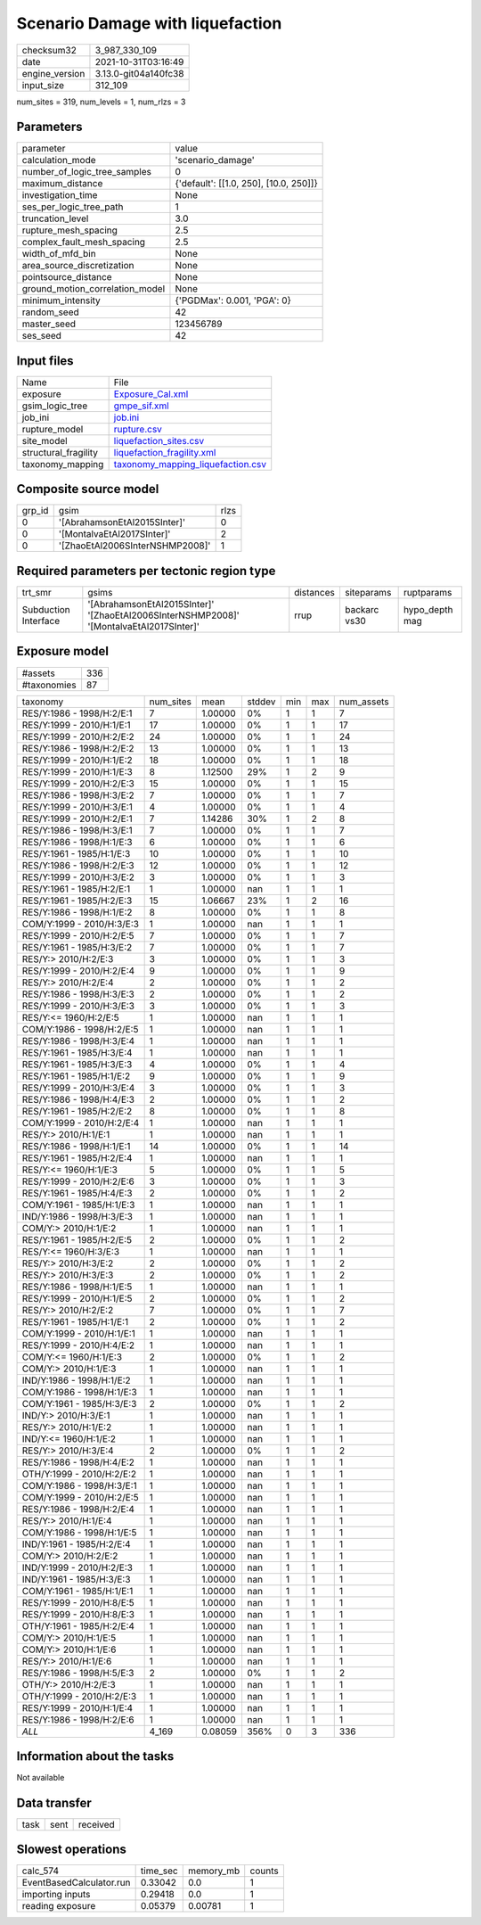Scenario Damage with liquefaction
=================================

+----------------+----------------------+
| checksum32     | 3_987_330_109        |
+----------------+----------------------+
| date           | 2021-10-31T03:16:49  |
+----------------+----------------------+
| engine_version | 3.13.0-git04a140fc38 |
+----------------+----------------------+
| input_size     | 312_109              |
+----------------+----------------------+

num_sites = 319, num_levels = 1, num_rlzs = 3

Parameters
----------
+---------------------------------+----------------------------------------+
| parameter                       | value                                  |
+---------------------------------+----------------------------------------+
| calculation_mode                | 'scenario_damage'                      |
+---------------------------------+----------------------------------------+
| number_of_logic_tree_samples    | 0                                      |
+---------------------------------+----------------------------------------+
| maximum_distance                | {'default': [[1.0, 250], [10.0, 250]]} |
+---------------------------------+----------------------------------------+
| investigation_time              | None                                   |
+---------------------------------+----------------------------------------+
| ses_per_logic_tree_path         | 1                                      |
+---------------------------------+----------------------------------------+
| truncation_level                | 3.0                                    |
+---------------------------------+----------------------------------------+
| rupture_mesh_spacing            | 2.5                                    |
+---------------------------------+----------------------------------------+
| complex_fault_mesh_spacing      | 2.5                                    |
+---------------------------------+----------------------------------------+
| width_of_mfd_bin                | None                                   |
+---------------------------------+----------------------------------------+
| area_source_discretization      | None                                   |
+---------------------------------+----------------------------------------+
| pointsource_distance            | None                                   |
+---------------------------------+----------------------------------------+
| ground_motion_correlation_model | None                                   |
+---------------------------------+----------------------------------------+
| minimum_intensity               | {'PGDMax': 0.001, 'PGA': 0}            |
+---------------------------------+----------------------------------------+
| random_seed                     | 42                                     |
+---------------------------------+----------------------------------------+
| master_seed                     | 123456789                              |
+---------------------------------+----------------------------------------+
| ses_seed                        | 42                                     |
+---------------------------------+----------------------------------------+

Input files
-----------
+----------------------+--------------------------------------------------------------------------+
| Name                 | File                                                                     |
+----------------------+--------------------------------------------------------------------------+
| exposure             | `Exposure_Cal.xml <Exposure_Cal.xml>`_                                   |
+----------------------+--------------------------------------------------------------------------+
| gsim_logic_tree      | `gmpe_sif.xml <gmpe_sif.xml>`_                                           |
+----------------------+--------------------------------------------------------------------------+
| job_ini              | `job.ini <job.ini>`_                                                     |
+----------------------+--------------------------------------------------------------------------+
| rupture_model        | `rupture.csv <rupture.csv>`_                                             |
+----------------------+--------------------------------------------------------------------------+
| site_model           | `liquefaction_sites.csv <liquefaction_sites.csv>`_                       |
+----------------------+--------------------------------------------------------------------------+
| structural_fragility | `liquefaction_fragility.xml <liquefaction_fragility.xml>`_               |
+----------------------+--------------------------------------------------------------------------+
| taxonomy_mapping     | `taxonomy_mapping_liquefaction.csv <taxonomy_mapping_liquefaction.csv>`_ |
+----------------------+--------------------------------------------------------------------------+

Composite source model
----------------------
+--------+---------------------------------+------+
| grp_id | gsim                            | rlzs |
+--------+---------------------------------+------+
| 0      | '[AbrahamsonEtAl2015SInter]'    | 0    |
+--------+---------------------------------+------+
| 0      | '[MontalvaEtAl2017SInter]'      | 2    |
+--------+---------------------------------+------+
| 0      | '[ZhaoEtAl2006SInterNSHMP2008]' | 1    |
+--------+---------------------------------+------+

Required parameters per tectonic region type
--------------------------------------------
+----------------------+-----------------------------------------------------------------------------------------+-----------+--------------+----------------+
| trt_smr              | gsims                                                                                   | distances | siteparams   | ruptparams     |
+----------------------+-----------------------------------------------------------------------------------------+-----------+--------------+----------------+
| Subduction Interface | '[AbrahamsonEtAl2015SInter]' '[ZhaoEtAl2006SInterNSHMP2008]' '[MontalvaEtAl2017SInter]' | rrup      | backarc vs30 | hypo_depth mag |
+----------------------+-----------------------------------------------------------------------------------------+-----------+--------------+----------------+

Exposure model
--------------
+-------------+-----+
| #assets     | 336 |
+-------------+-----+
| #taxonomies | 87  |
+-------------+-----+

+---------------------------+-----------+---------+--------+-----+-----+------------+
| taxonomy                  | num_sites | mean    | stddev | min | max | num_assets |
+---------------------------+-----------+---------+--------+-----+-----+------------+
| RES/Y:1986 - 1998/H:2/E:1 | 7         | 1.00000 | 0%     | 1   | 1   | 7          |
+---------------------------+-----------+---------+--------+-----+-----+------------+
| RES/Y:1999 - 2010/H:1/E:1 | 17        | 1.00000 | 0%     | 1   | 1   | 17         |
+---------------------------+-----------+---------+--------+-----+-----+------------+
| RES/Y:1999 - 2010/H:2/E:2 | 24        | 1.00000 | 0%     | 1   | 1   | 24         |
+---------------------------+-----------+---------+--------+-----+-----+------------+
| RES/Y:1986 - 1998/H:2/E:2 | 13        | 1.00000 | 0%     | 1   | 1   | 13         |
+---------------------------+-----------+---------+--------+-----+-----+------------+
| RES/Y:1999 - 2010/H:1/E:2 | 18        | 1.00000 | 0%     | 1   | 1   | 18         |
+---------------------------+-----------+---------+--------+-----+-----+------------+
| RES/Y:1999 - 2010/H:1/E:3 | 8         | 1.12500 | 29%    | 1   | 2   | 9          |
+---------------------------+-----------+---------+--------+-----+-----+------------+
| RES/Y:1999 - 2010/H:2/E:3 | 15        | 1.00000 | 0%     | 1   | 1   | 15         |
+---------------------------+-----------+---------+--------+-----+-----+------------+
| RES/Y:1986 - 1998/H:3/E:2 | 7         | 1.00000 | 0%     | 1   | 1   | 7          |
+---------------------------+-----------+---------+--------+-----+-----+------------+
| RES/Y:1999 - 2010/H:3/E:1 | 4         | 1.00000 | 0%     | 1   | 1   | 4          |
+---------------------------+-----------+---------+--------+-----+-----+------------+
| RES/Y:1999 - 2010/H:2/E:1 | 7         | 1.14286 | 30%    | 1   | 2   | 8          |
+---------------------------+-----------+---------+--------+-----+-----+------------+
| RES/Y:1986 - 1998/H:3/E:1 | 7         | 1.00000 | 0%     | 1   | 1   | 7          |
+---------------------------+-----------+---------+--------+-----+-----+------------+
| RES/Y:1986 - 1998/H:1/E:3 | 6         | 1.00000 | 0%     | 1   | 1   | 6          |
+---------------------------+-----------+---------+--------+-----+-----+------------+
| RES/Y:1961 - 1985/H:1/E:3 | 10        | 1.00000 | 0%     | 1   | 1   | 10         |
+---------------------------+-----------+---------+--------+-----+-----+------------+
| RES/Y:1986 - 1998/H:2/E:3 | 12        | 1.00000 | 0%     | 1   | 1   | 12         |
+---------------------------+-----------+---------+--------+-----+-----+------------+
| RES/Y:1999 - 2010/H:3/E:2 | 3         | 1.00000 | 0%     | 1   | 1   | 3          |
+---------------------------+-----------+---------+--------+-----+-----+------------+
| RES/Y:1961 - 1985/H:2/E:1 | 1         | 1.00000 | nan    | 1   | 1   | 1          |
+---------------------------+-----------+---------+--------+-----+-----+------------+
| RES/Y:1961 - 1985/H:2/E:3 | 15        | 1.06667 | 23%    | 1   | 2   | 16         |
+---------------------------+-----------+---------+--------+-----+-----+------------+
| RES/Y:1986 - 1998/H:1/E:2 | 8         | 1.00000 | 0%     | 1   | 1   | 8          |
+---------------------------+-----------+---------+--------+-----+-----+------------+
| COM/Y:1999 - 2010/H:3/E:3 | 1         | 1.00000 | nan    | 1   | 1   | 1          |
+---------------------------+-----------+---------+--------+-----+-----+------------+
| RES/Y:1999 - 2010/H:2/E:5 | 7         | 1.00000 | 0%     | 1   | 1   | 7          |
+---------------------------+-----------+---------+--------+-----+-----+------------+
| RES/Y:1961 - 1985/H:3/E:2 | 7         | 1.00000 | 0%     | 1   | 1   | 7          |
+---------------------------+-----------+---------+--------+-----+-----+------------+
| RES/Y:> 2010/H:2/E:3      | 3         | 1.00000 | 0%     | 1   | 1   | 3          |
+---------------------------+-----------+---------+--------+-----+-----+------------+
| RES/Y:1999 - 2010/H:2/E:4 | 9         | 1.00000 | 0%     | 1   | 1   | 9          |
+---------------------------+-----------+---------+--------+-----+-----+------------+
| RES/Y:> 2010/H:2/E:4      | 2         | 1.00000 | 0%     | 1   | 1   | 2          |
+---------------------------+-----------+---------+--------+-----+-----+------------+
| RES/Y:1986 - 1998/H:3/E:3 | 2         | 1.00000 | 0%     | 1   | 1   | 2          |
+---------------------------+-----------+---------+--------+-----+-----+------------+
| RES/Y:1999 - 2010/H:3/E:3 | 3         | 1.00000 | 0%     | 1   | 1   | 3          |
+---------------------------+-----------+---------+--------+-----+-----+------------+
| RES/Y:<= 1960/H:2/E:5     | 1         | 1.00000 | nan    | 1   | 1   | 1          |
+---------------------------+-----------+---------+--------+-----+-----+------------+
| COM/Y:1986 - 1998/H:2/E:5 | 1         | 1.00000 | nan    | 1   | 1   | 1          |
+---------------------------+-----------+---------+--------+-----+-----+------------+
| RES/Y:1986 - 1998/H:3/E:4 | 1         | 1.00000 | nan    | 1   | 1   | 1          |
+---------------------------+-----------+---------+--------+-----+-----+------------+
| RES/Y:1961 - 1985/H:3/E:4 | 1         | 1.00000 | nan    | 1   | 1   | 1          |
+---------------------------+-----------+---------+--------+-----+-----+------------+
| RES/Y:1961 - 1985/H:3/E:3 | 4         | 1.00000 | 0%     | 1   | 1   | 4          |
+---------------------------+-----------+---------+--------+-----+-----+------------+
| RES/Y:1961 - 1985/H:1/E:2 | 9         | 1.00000 | 0%     | 1   | 1   | 9          |
+---------------------------+-----------+---------+--------+-----+-----+------------+
| RES/Y:1999 - 2010/H:3/E:4 | 3         | 1.00000 | 0%     | 1   | 1   | 3          |
+---------------------------+-----------+---------+--------+-----+-----+------------+
| RES/Y:1986 - 1998/H:4/E:3 | 2         | 1.00000 | 0%     | 1   | 1   | 2          |
+---------------------------+-----------+---------+--------+-----+-----+------------+
| RES/Y:1961 - 1985/H:2/E:2 | 8         | 1.00000 | 0%     | 1   | 1   | 8          |
+---------------------------+-----------+---------+--------+-----+-----+------------+
| COM/Y:1999 - 2010/H:2/E:4 | 1         | 1.00000 | nan    | 1   | 1   | 1          |
+---------------------------+-----------+---------+--------+-----+-----+------------+
| RES/Y:> 2010/H:1/E:1      | 1         | 1.00000 | nan    | 1   | 1   | 1          |
+---------------------------+-----------+---------+--------+-----+-----+------------+
| RES/Y:1986 - 1998/H:1/E:1 | 14        | 1.00000 | 0%     | 1   | 1   | 14         |
+---------------------------+-----------+---------+--------+-----+-----+------------+
| RES/Y:1961 - 1985/H:2/E:4 | 1         | 1.00000 | nan    | 1   | 1   | 1          |
+---------------------------+-----------+---------+--------+-----+-----+------------+
| RES/Y:<= 1960/H:1/E:3     | 5         | 1.00000 | 0%     | 1   | 1   | 5          |
+---------------------------+-----------+---------+--------+-----+-----+------------+
| RES/Y:1999 - 2010/H:2/E:6 | 3         | 1.00000 | 0%     | 1   | 1   | 3          |
+---------------------------+-----------+---------+--------+-----+-----+------------+
| RES/Y:1961 - 1985/H:4/E:3 | 2         | 1.00000 | 0%     | 1   | 1   | 2          |
+---------------------------+-----------+---------+--------+-----+-----+------------+
| COM/Y:1961 - 1985/H:1/E:3 | 1         | 1.00000 | nan    | 1   | 1   | 1          |
+---------------------------+-----------+---------+--------+-----+-----+------------+
| IND/Y:1986 - 1998/H:3/E:3 | 1         | 1.00000 | nan    | 1   | 1   | 1          |
+---------------------------+-----------+---------+--------+-----+-----+------------+
| COM/Y:> 2010/H:1/E:2      | 1         | 1.00000 | nan    | 1   | 1   | 1          |
+---------------------------+-----------+---------+--------+-----+-----+------------+
| RES/Y:1961 - 1985/H:2/E:5 | 2         | 1.00000 | 0%     | 1   | 1   | 2          |
+---------------------------+-----------+---------+--------+-----+-----+------------+
| RES/Y:<= 1960/H:3/E:3     | 1         | 1.00000 | nan    | 1   | 1   | 1          |
+---------------------------+-----------+---------+--------+-----+-----+------------+
| RES/Y:> 2010/H:3/E:2      | 2         | 1.00000 | 0%     | 1   | 1   | 2          |
+---------------------------+-----------+---------+--------+-----+-----+------------+
| RES/Y:> 2010/H:3/E:3      | 2         | 1.00000 | 0%     | 1   | 1   | 2          |
+---------------------------+-----------+---------+--------+-----+-----+------------+
| RES/Y:1986 - 1998/H:1/E:5 | 1         | 1.00000 | nan    | 1   | 1   | 1          |
+---------------------------+-----------+---------+--------+-----+-----+------------+
| RES/Y:1999 - 2010/H:1/E:5 | 2         | 1.00000 | 0%     | 1   | 1   | 2          |
+---------------------------+-----------+---------+--------+-----+-----+------------+
| RES/Y:> 2010/H:2/E:2      | 7         | 1.00000 | 0%     | 1   | 1   | 7          |
+---------------------------+-----------+---------+--------+-----+-----+------------+
| RES/Y:1961 - 1985/H:1/E:1 | 2         | 1.00000 | 0%     | 1   | 1   | 2          |
+---------------------------+-----------+---------+--------+-----+-----+------------+
| COM/Y:1999 - 2010/H:1/E:1 | 1         | 1.00000 | nan    | 1   | 1   | 1          |
+---------------------------+-----------+---------+--------+-----+-----+------------+
| RES/Y:1999 - 2010/H:4/E:2 | 1         | 1.00000 | nan    | 1   | 1   | 1          |
+---------------------------+-----------+---------+--------+-----+-----+------------+
| COM/Y:<= 1960/H:1/E:3     | 2         | 1.00000 | 0%     | 1   | 1   | 2          |
+---------------------------+-----------+---------+--------+-----+-----+------------+
| COM/Y:> 2010/H:1/E:3      | 1         | 1.00000 | nan    | 1   | 1   | 1          |
+---------------------------+-----------+---------+--------+-----+-----+------------+
| IND/Y:1986 - 1998/H:1/E:2 | 1         | 1.00000 | nan    | 1   | 1   | 1          |
+---------------------------+-----------+---------+--------+-----+-----+------------+
| COM/Y:1986 - 1998/H:1/E:3 | 1         | 1.00000 | nan    | 1   | 1   | 1          |
+---------------------------+-----------+---------+--------+-----+-----+------------+
| COM/Y:1961 - 1985/H:3/E:3 | 2         | 1.00000 | 0%     | 1   | 1   | 2          |
+---------------------------+-----------+---------+--------+-----+-----+------------+
| IND/Y:> 2010/H:3/E:1      | 1         | 1.00000 | nan    | 1   | 1   | 1          |
+---------------------------+-----------+---------+--------+-----+-----+------------+
| RES/Y:> 2010/H:1/E:2      | 1         | 1.00000 | nan    | 1   | 1   | 1          |
+---------------------------+-----------+---------+--------+-----+-----+------------+
| IND/Y:<= 1960/H:1/E:2     | 1         | 1.00000 | nan    | 1   | 1   | 1          |
+---------------------------+-----------+---------+--------+-----+-----+------------+
| RES/Y:> 2010/H:3/E:4      | 2         | 1.00000 | 0%     | 1   | 1   | 2          |
+---------------------------+-----------+---------+--------+-----+-----+------------+
| RES/Y:1986 - 1998/H:4/E:2 | 1         | 1.00000 | nan    | 1   | 1   | 1          |
+---------------------------+-----------+---------+--------+-----+-----+------------+
| OTH/Y:1999 - 2010/H:2/E:2 | 1         | 1.00000 | nan    | 1   | 1   | 1          |
+---------------------------+-----------+---------+--------+-----+-----+------------+
| COM/Y:1986 - 1998/H:3/E:1 | 1         | 1.00000 | nan    | 1   | 1   | 1          |
+---------------------------+-----------+---------+--------+-----+-----+------------+
| COM/Y:1999 - 2010/H:2/E:5 | 1         | 1.00000 | nan    | 1   | 1   | 1          |
+---------------------------+-----------+---------+--------+-----+-----+------------+
| RES/Y:1986 - 1998/H:2/E:4 | 1         | 1.00000 | nan    | 1   | 1   | 1          |
+---------------------------+-----------+---------+--------+-----+-----+------------+
| RES/Y:> 2010/H:1/E:4      | 1         | 1.00000 | nan    | 1   | 1   | 1          |
+---------------------------+-----------+---------+--------+-----+-----+------------+
| COM/Y:1986 - 1998/H:1/E:5 | 1         | 1.00000 | nan    | 1   | 1   | 1          |
+---------------------------+-----------+---------+--------+-----+-----+------------+
| IND/Y:1961 - 1985/H:2/E:4 | 1         | 1.00000 | nan    | 1   | 1   | 1          |
+---------------------------+-----------+---------+--------+-----+-----+------------+
| COM/Y:> 2010/H:2/E:2      | 1         | 1.00000 | nan    | 1   | 1   | 1          |
+---------------------------+-----------+---------+--------+-----+-----+------------+
| IND/Y:1999 - 2010/H:2/E:3 | 1         | 1.00000 | nan    | 1   | 1   | 1          |
+---------------------------+-----------+---------+--------+-----+-----+------------+
| IND/Y:1961 - 1985/H:3/E:3 | 1         | 1.00000 | nan    | 1   | 1   | 1          |
+---------------------------+-----------+---------+--------+-----+-----+------------+
| COM/Y:1961 - 1985/H:1/E:1 | 1         | 1.00000 | nan    | 1   | 1   | 1          |
+---------------------------+-----------+---------+--------+-----+-----+------------+
| RES/Y:1999 - 2010/H:8/E:5 | 1         | 1.00000 | nan    | 1   | 1   | 1          |
+---------------------------+-----------+---------+--------+-----+-----+------------+
| RES/Y:1999 - 2010/H:8/E:3 | 1         | 1.00000 | nan    | 1   | 1   | 1          |
+---------------------------+-----------+---------+--------+-----+-----+------------+
| OTH/Y:1961 - 1985/H:2/E:4 | 1         | 1.00000 | nan    | 1   | 1   | 1          |
+---------------------------+-----------+---------+--------+-----+-----+------------+
| COM/Y:> 2010/H:1/E:5      | 1         | 1.00000 | nan    | 1   | 1   | 1          |
+---------------------------+-----------+---------+--------+-----+-----+------------+
| COM/Y:> 2010/H:1/E:6      | 1         | 1.00000 | nan    | 1   | 1   | 1          |
+---------------------------+-----------+---------+--------+-----+-----+------------+
| RES/Y:> 2010/H:1/E:6      | 1         | 1.00000 | nan    | 1   | 1   | 1          |
+---------------------------+-----------+---------+--------+-----+-----+------------+
| RES/Y:1986 - 1998/H:5/E:3 | 2         | 1.00000 | 0%     | 1   | 1   | 2          |
+---------------------------+-----------+---------+--------+-----+-----+------------+
| OTH/Y:> 2010/H:2/E:3      | 1         | 1.00000 | nan    | 1   | 1   | 1          |
+---------------------------+-----------+---------+--------+-----+-----+------------+
| OTH/Y:1999 - 2010/H:2/E:3 | 1         | 1.00000 | nan    | 1   | 1   | 1          |
+---------------------------+-----------+---------+--------+-----+-----+------------+
| RES/Y:1999 - 2010/H:1/E:4 | 1         | 1.00000 | nan    | 1   | 1   | 1          |
+---------------------------+-----------+---------+--------+-----+-----+------------+
| RES/Y:1986 - 1998/H:2/E:6 | 1         | 1.00000 | nan    | 1   | 1   | 1          |
+---------------------------+-----------+---------+--------+-----+-----+------------+
| *ALL*                     | 4_169     | 0.08059 | 356%   | 0   | 3   | 336        |
+---------------------------+-----------+---------+--------+-----+-----+------------+

Information about the tasks
---------------------------
Not available

Data transfer
-------------
+------+------+----------+
| task | sent | received |
+------+------+----------+

Slowest operations
------------------
+--------------------------+----------+-----------+--------+
| calc_574                 | time_sec | memory_mb | counts |
+--------------------------+----------+-----------+--------+
| EventBasedCalculator.run | 0.33042  | 0.0       | 1      |
+--------------------------+----------+-----------+--------+
| importing inputs         | 0.29418  | 0.0       | 1      |
+--------------------------+----------+-----------+--------+
| reading exposure         | 0.05379  | 0.00781   | 1      |
+--------------------------+----------+-----------+--------+